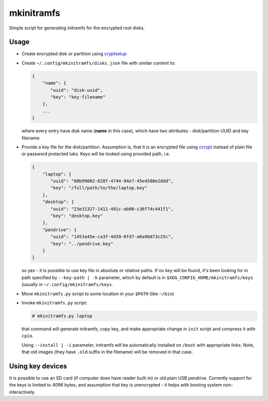 mkinitramfs
===========

Simple script for generating initramfs for the encrypted root disks.

Usage
-----

- Create encrypted disk or partition using `cryptsetup`_
- Create ``~/.config/mkinitramfs/disks.json`` file with similar content to:

  .. code:: json

     {
         "name": {
            "uuid": "disk-uuid",
            "key": "key-filename"
         },
         ...
     }

  where every entry have disk name (**name** in this case), which have two
  attributes - disk/partition UUID and key filename.
- Provide a key file for the disk/partition. Assumption is, that it is an
  encrypted file using `ccrypt`_ instead of plain file or password protected
  luks. Keys will be looked using provided path, i.e.

  .. code:: json

     {
         "laptop": {
            "uuid": "88b99002-028f-4744-94e7-45e4580e2ddd",
            "key": "/full/path/to/the/laptop.key"
         },
         "desktop": {
            "uuid": "23e31327-1411-491c-ab00-c36f74c441f1",
            "key": "desktop.key"
         },
         "pendrive": {
            "uuid": "1453a45e-ca3f-4d39-8fd7-a6a96873c25c",
            "key": "../pendrive.key"
         }
     }

  so yes - it is possible to use key file in absolute or relative paths. If no
  key will be found, it's been looking for in path specified by
  ``--key-path | -k`` parameter, which by default is in
  ``$XDG_CONFIG_HOME/mkinitramfs/keys`` (usually in
  ``~/.config/mkinitramfs/keys``.
- Move ``mkinitramfs.py`` script to some location in your ``$PATH`` (like
  ``~/bin``)
- Invoke ``mkinitramfs.py`` script:

  .. code:: shell-session

     # mkinitramfs.py laptop

  that command will generate initramfs, copy key, and make appropriate change
  in ``init`` script and compress it with ``cpio``.

  Using ``--install | -i`` parameter, initramfs will be automatically installed
  on ``/boot`` with appropriate links. Note, that old images (they have
  ``.old`` suffix in the filename) will be removed in that case.

Using key devices
-----------------

It is possible to use an SD card (if computer does have reader built-in) or old
plain USB pendrive. Currently support for the keys is limited to 4096 bytes,
and assumption that key is unencrypted - it helps with booting system
non-interactively.

.. _ccrypt: https://sourceforge.net/projects/ccrypt/
.. _cryptsetup: https://gitlab.com/cryptsetup/cryptsetup/blob/master/README.md

